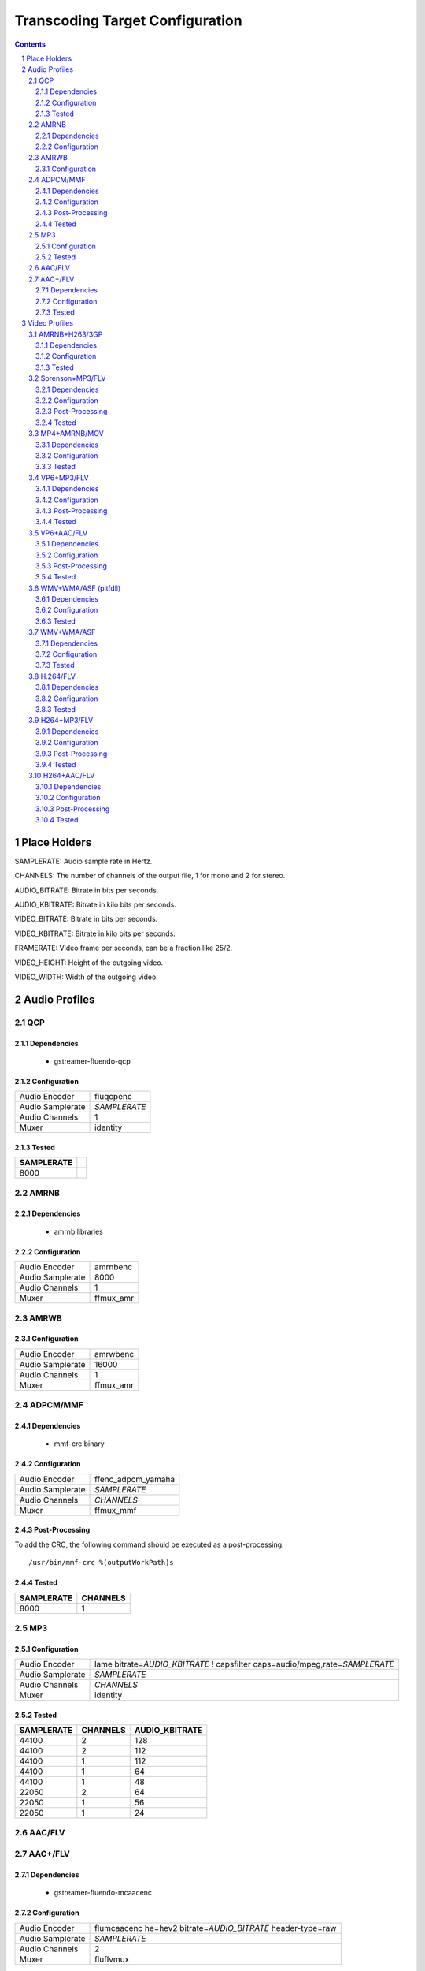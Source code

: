================================
Transcoding Target Configuration
================================

.. sectnum::

.. contents::

Place Holders
=============

SAMPLERATE: Audio sample rate in Hertz.

CHANNELS: The number of channels of the output file, 1 for mono and 2 for stereo.

AUDIO_BITRATE: Bitrate in bits per seconds.

AUDIO_KBITRATE: Bitrate in kilo bits per seconds.

VIDEO_BITRATE: Bitrate in bits per seconds.

VIDEO_KBITRATE: Bitrate in kilo bits per seconds.

FRAMERATE: Video frame per seconds, can be a fraction like 25/2.

VIDEO_HEIGHT: Height of the outgoing video.

VIDEO_WIDTH: Width of the outgoing video.


Audio Profiles
==============


QCP
---

Dependencies
~~~~~~~~~~~~

 - gstreamer-fluendo-qcp

Configuration
~~~~~~~~~~~~~

================ ============
Audio Encoder    fluqcpenc
Audio Samplerate *SAMPLERATE*
Audio Channels   1
Muxer            identity
================ ============

Tested
~~~~~~

========== =
SAMPLERATE
========== =
8000
========== =


AMRNB
-----

Dependencies
~~~~~~~~~~~~

 - amrnb libraries

Configuration
~~~~~~~~~~~~~

================= ============
Audio Encoder     amrnbenc
Audio Samplerate  8000
Audio Channels    1
Muxer             ffmux_amr
================= ============


AMRWB
-----

Configuration
~~~~~~~~~~~~~

================= ============
Audio Encoder     amrwbenc
Audio Samplerate  16000
Audio Channels    1
Muxer             ffmux_amr
================= ============


ADPCM/MMF
---------

Dependencies
~~~~~~~~~~~~

 - mmf-crc binary

Configuration
~~~~~~~~~~~~~

================= ==================
Audio Encoder     ffenc_adpcm_yamaha
Audio Samplerate  *SAMPLERATE*
Audio Channels    *CHANNELS*
Muxer             ffmux_mmf
================= ==================

Post-Processing
~~~~~~~~~~~~~~~

To add the CRC, the following command should be executed as a post-processing::

    /usr/bin/mmf-crc %(outputWorkPath)s

Tested
~~~~~~

========== ========
SAMPLERATE CHANNELS
========== ========
8000       1
========== ========


MP3
---

Configuration
~~~~~~~~~~~~~

================= ================================================================================
Audio Encoder     lame bitrate=\ *AUDIO_KBITRATE* ! capsfilter caps=audio/mpeg,rate=\ *SAMPLERATE*
Audio Samplerate  *SAMPLERATE*
Audio Channels    *CHANNELS*
Muxer             identity
================= ================================================================================


Tested
~~~~~~

========== ======== ==============
SAMPLERATE CHANNELS AUDIO_KBITRATE
========== ======== ==============
44100      2        128
44100      2        112
44100      1        112
44100      1        64
44100      1        48
22050      2        64
22050      1        56
22050      1        24
========== ======== ==============

AAC/FLV
-------

AAC+/FLV
--------

Dependencies
~~~~~~~~~~~~

 - gstreamer-fluendo-mcaacenc

Configuration
~~~~~~~~~~~~~

================= =============================================================
Audio Encoder     flumcaacenc he=hev2 bitrate=\ *AUDIO_BITRATE* header-type=raw
Audio Samplerate  *SAMPLERATE*
Audio Channels    2
Muxer             fluflvmux
================= =============================================================

Tested
~~~~~~

======== ========== ==============
CHANNELS SAMPLERATE AUDIO_KBITRATE
======== ========== ==============
2        48000      64
2        48000      48
2        48000      32
2        48000      16
2        44100      64
2        44100      32
2        44100      16
2        32000      56
2        32000      16
2        24000      48
2        24000      10
2        22050      48
2        22050      10
2        16000      40
2        16000      10
1        44100      64
1        44100      16
1        22050      48
1        22050      16
======== ========== ==============

Video Profiles
==============

AMRNB+H263/3GP
--------------

Dependencies
~~~~~~~~~~~~

 - amrnb libraries

Configuration
~~~~~~~~~~~~~

================= ====================================
Audio Encoder     amrnbenc
Audio Samplerate  8000
Audio Channels    1
Video Encoder     ffenc_h263 bitrate=\ *VIDEO_BITRATE*
Video Framerate   *FRAMERATE*
Video Width       *VIDEO_WIDTH*
Video Height      *VIDEO_HEIGHT*
Muxer             ffmux_3gp
================= ====================================

Tested
~~~~~~

=========== ============ ========= =============
VIDEO_WIDTH VIDEO_HEIGHT FRAMERATE VIDEO_BITRATE
=========== ============ ========= =============
176         144          25/2      128000
=========== ============ ========= =============


Sorenson+MP3/FLV
----------------

Dependencies
~~~~~~~~~~~~

 - flvlib for indexing

Configuration
~~~~~~~~~~~~~

================= ===========================================================================
Audio Encoder     lame bitrate=\ *AUDIO_KBITRATE* ! audio/mpeg,rate=\ *SAMPLERATE* ! mp3parse
Audio Samplerate  *SAMPLERATE*
Audio Channels    *CHANNELS*
Video Encoder     ffenc_flv bitrate=\ *VIDEO_BITRATE*
Video Framerate   *FRAMERATE*
Video Width       *VIDEO_WIDTH*
Video Height      *VIDEO_HEIGHT*
Muxer             fluflvmux
================= ===========================================================================

Post-Processing
~~~~~~~~~~~~~~~

To add the seeking capabilities, the output file must be indexed using
the following command should be executed as a post-processing::

    index-flv -U %(outputWorkPath)s

Tested
~~~~~~

=========== ============ ========= ============= ======== ========== ==============
VIDEO_WIDTH VIDEO_HEIGHT FRAMERATE VIDEO_BITRATE CHANNELS SAMPLERATE AUDIO_KBITRATE
=========== ============ ========= ============= ======== ========== ==============
360         \*           25/2      128000        1        22050      32
=========== ============ ========= ============= ======== ========== ==============


MP4+AMRNB/MOV
-------------

Dependencies
~~~~~~~~~~~~

 - amrnb libraries

Configuration
~~~~~~~~~~~~~

================= =====================================
Audio Encoder     amrnbenc
Audio Samplerate  8000
Audio Channels    1
Video Encoder     ffenc_mpeg4 bitrate=\ *VIDEO_BITRATE*
Video Framerate   *FRAMERATE*
Video Width       *VIDEO_WIDTH*
Video Height      *VIDEO_HEIGHT*
Muxer             ffmux_mov
================= =====================================

Tested
~~~~~~

=========== ============ ========= =============
VIDEO_WIDTH VIDEO_HEIGHT FRAMERATE VIDEO_BITRATE
=========== ============ ========= =============
176         144          25/2      128000
=========== ============ ========= =============


VP6+MP3/FLV
-----------

Dependencies
~~~~~~~~~~~~

 - gstreamer-fluendo-vp6enc
 - flvlib for indexing

Configuration
~~~~~~~~~~~~~

================= ===========================================================================
Audio Encoder     lame bitrate=\ *AUDIO_KBITRATE* ! audio/mpeg,rate=\ *SAMPLERATE* ! mp3parse
Audio Samplerate  *SAMPLERATE*
Audio Channels    *CHANNELS*
Video Encoder     videoflip method=5 ! fluvp6enc bitrate=\ *VIDEO_KBITRATE*
Video Framerate   *FRAMERATE*
Video Width       *VIDEO_WIDTH*
Video Height      *VIDEO_HEIGHT*
Muxer             fluflvmux
================= ===========================================================================

Post-Processing
~~~~~~~~~~~~~~~

To add the seeking capabilities, the output file must be indexed using
the following command should be executed as a post-processing::

    index-flv -U %(outputWorkPath)s

Tested
~~~~~~

=========== ============ ========= ============== ======== ========== ==============
VIDEO_WIDTH VIDEO_HEIGHT FRAMERATE VIDEO_KBITRATE CHANNELS SAMPLERATE AUDIO_KBITRATE
=========== ============ ========= ============== ======== ========== ==============
752         560          25/1      700            2        44100      64
480         368          25/1      380            2        44100      48
384         288          25/1      300            2        22050      48
=========== ============ ========= ============== ======== ========== ==============

VP6+AAC/FLV
-----------

Dependencies
~~~~~~~~~~~~

 - gstreamer-fluendo-vp6enc
 - gstreamer-fluendo-mcaacenc
 - flvlib for indexing

Configuration
~~~~~~~~~~~~~

================= ===========================================================================
Audio Encoder     flumcaacenc he=hev2 bitrate=\ *AUDIO_BITRATE* header-type=raw
Audio Samplerate  *SAMPLERATE*
Audio Channels    *CHANNELS*
Video Encoder     videoflip method=5 ! fluvp6enc bitrate=\ *VIDEO_KBITRATE*
Video Framerate   *FRAMERATE*
Video Width       *VIDEO_WIDTH*
Video Height      *VIDEO_HEIGHT*
Muxer             fluflvmux
================= ===========================================================================

Post-Processing
~~~~~~~~~~~~~~~

To add the seeking capabilities, the output file must be indexed using
the following command should be executed as a post-processing::

    index-flv -U %(outputWorkPath)s

Tested
~~~~~~

=========== ============ ========= ============== ======== ========== =============
VIDEO_WIDTH VIDEO_HEIGHT FRAMERATE VIDEO_KBITRATE CHANNELS SAMPLERATE AUDIO_BITRATE
=========== ============ ========= ============== ======== ========== =============
768         576          30/1      512            2        44100      48000
384         288          24/1      1024           2        44100      64000
384         288          24/1      256            2        44100      24000
256         144          12/1      512            2        44100      32000
=========== ============ ========= ============== ======== ========== =============


WMV+WMA/ASF (pitfdll)
---------------------

**!! Warning !! Deprected !!**

Pitfdll encoder must only be used for one target at a time.

Use the next WMV+WMA/ASF profile.

Dependencies
~~~~~~~~~~~~

 - gstreamer-fluendo-wmaenc
 - gstreamer-fluendo-asfmux

Configuration
~~~~~~~~~~~~~

================= ===========================================
Audio Encoder     fluwmaenc bitrate=\ *AUDIO_BITRATE*
Audio Samplerate  *SAMPLERATE*
Audio Channels    *CHANNELS*
Video Encoder     dmoenc_wmvdmoe2v3 bitrate=\ *VIDEO_BITRATE*
Video Framerate   *FRAMERATE*
Video Width       *VIDEO_WIDTH*
Video Height      *VIDEO_HEIGHT*
Muxer             fluasfmux
================= ===========================================

Tested
~~~~~~

=========== ============ ========= ============= ======== ========== =============
VIDEO_WIDTH VIDEO_HEIGHT FRAMERATE VIDEO_BITRATE CHANNELS SAMPLERATE AUDIO_BITRATE
=========== ============ ========= ============= ======== ========== =============
384         288          25/1      3000000       2        22050      48000
=========== ============ ========= ============= ======== ========== =============


WMV+WMA/ASF
-----------

Dependencies
~~~~~~~~~~~~

 - gstreamer-fluendo-wmaenc
 - gstreamer-fluendo-wmvenc
 - gstreamer-fluendo-asfmux

Configuration
~~~~~~~~~~~~~

================= ===================================
Audio Encoder     fluwmaenc bitrate=\ *AUDIO_BITRATE*
Audio Samplerate  *SAMPLERATE*
Audio Channels    *CHANNELS*
Video Encoder     fluwmvenc bitrate=\ *VIDEO_BITRATE*
Video Framerate   *FRAMERATE*
Video Width       *VIDEO_WIDTH*
Video Height      *VIDEO_HEIGHT*
Muxer             fluasfmux
================= ===================================

Tested
~~~~~~

=========== ============ ========= ============= ======== ========== =============
VIDEO_WIDTH VIDEO_HEIGHT FRAMERATE VIDEO_BITRATE CHANNELS SAMPLERATE AUDIO_BITRATE
=========== ============ ========= ============= ======== ========== =============
640         360          25/1      1051000       2        44100      96000
384         216          25/1      720000        2        44100      48000
384         288          25/1      400000        2        44100      48000
384         288          25/1      300000        2        22050      48000
=========== ============ ========= ============= ======== ========== =============


H.264/FLV
---------

Dependencies
~~~~~~~~~~~~

 - gstreamer-fluendo-mch264enc
 - flvlib for indexing

Configuration
~~~~~~~~~~~~~

================= ===========================================================================
Video Encoder     flumch264enc bitrate=\ *VIDEO_BITRATE*
Video Framerate   *FRAMERATE*
Video Width       *VIDEO_WIDTH*
Video Height      *VIDEO_HEIGHT*
Muxer             fluflvmux
================= ===========================================================================

Tested
~~~~~~

=========== ============ ========= ==============
VIDEO_WIDTH VIDEO_HEIGHT FRAMERATE VIDEO_KBITRATE
=========== ============ ========= ==============
480         368          25/1      400
=========== ============ ========= ==============


H264+MP3/FLV
------------

Dependencies
~~~~~~~~~~~~

 - gstreamer-fluendo-mch264enc
 - flvlib for indexing

Configuration
~~~~~~~~~~~~~

================= ===========================================================================
Audio Encoder     lame bitrate=\ *AUDIO_KBITRATE* ! audio/mpeg,rate=\ *SAMPLERATE* ! mp3parse
Audio Samplerate  *SAMPLERATE*
Audio Channels    *CHANNELS*
Video Encoder     flumch264enc bitrate=\ *VIDEO_BITRATE*
Video Framerate   *FRAMERATE*
Video Width       *VIDEO_WIDTH*
Video Height      *VIDEO_HEIGHT*
Muxer             fluflvmux
================= ===========================================================================

Post-Processing
~~~~~~~~~~~~~~~

To add the seeking capabilities, the output file must be indexed using
the following command should be executed as a post-processing::

    index-flv -U %(outputWorkPath)s

Tested
~~~~~~

=========== ============ ========= ============== ======== ========== ==============
VIDEO_WIDTH VIDEO_HEIGHT FRAMERATE VIDEO_KBITRATE CHANNELS SAMPLERATE AUDIO_KBITRATE
=========== ============ ========= ============== ======== ========== ==============
480         368          25/1      1024           2        44100      96
480         368          12/1      1024           2        44100      96
480         368          25/1      400            2        44100      96
480         368          12/1      400            2        44100      96
480         368          25/1      400            2        44100      128
480         368          25/1      400            1        22050      96
384         288          25/1      400            2        44100      96
320         240          25/1      400            2        44100      96
320         240          25/1      1024           2        44100      96
320         240          12/1      400            2        44100      96
320         240          12/1      1024           2        44100      96
=========== ============ ========= ============== ======== ========== ==============


H264+AAC/FLV
------------

Dependencies
~~~~~~~~~~~~

 - gstreamer-fluendo-mcaacenc
 - gstreamer-fluendo-mch264enc
 - flvlib for indexing

Configuration
~~~~~~~~~~~~~

================= ===========================================================================
Audio Encoder     flumcaacenc he=hev2 bitrate=\ *AUDIO_BITRATE* header-type=raw
Audio Samplerate  *SAMPLERATE*
Audio Channels    *CHANNELS*
Video Encoder     flumch264enc bitrate=\ *VIDEO_BITRATE*
Video Framerate   *FRAMERATE*
Video Width       *VIDEO_WIDTH*
Video Height      *VIDEO_HEIGHT*
Muxer             fluflvmux
================= ===========================================================================

Post-Processing
~~~~~~~~~~~~~~~

To add the seeking capabilities, the output file must be indexed using
the following command should be executed as a post-processing::

    index-flv -U %(outputWorkPath)s

Tested
~~~~~~

=========== ============ ========= ============= ======== ========== =============
VIDEO_WIDTH VIDEO_HEIGHT FRAMERATE VIDEO_BITRATE CHANNELS SAMPLERATE AUDIO_BITRATE
=========== ============ ========= ============= ======== ========== =============
480         368          25/1      400000        2        22050      24000
480         368          25/1      400000        2        48000      48000
=========== ============ ========= ============= ======== ========== =============


